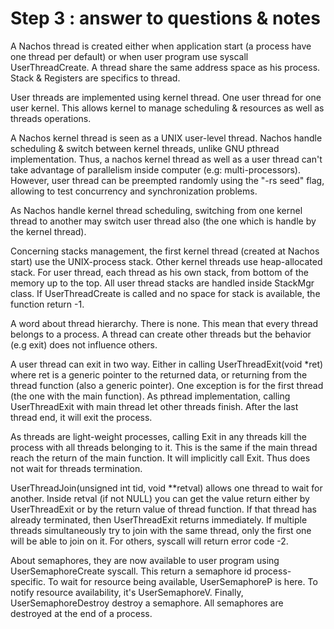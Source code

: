 * Step 3 : answer to questions & notes
  A Nachos thread is created either when application start (a process have one
  thread per default) or when user program use syscall UserThreadCreate. A
  thread share the same address space as his process. Stack & Registers are
  specifics to thread.

  User threads are implemented using kernel thread. One user thread for one user
  kernel. This allows kernel to manage scheduling & resources as well as threads
  operations.

  A Nachos kernel thread is seen as a UNIX user-level thread. Nachos handle
  scheduling & switch between kernel threads, unlike GNU pthread
  implementation. Thus, a nachos kernel thread as well as a user thread can't
  take advantage of parallelism inside computer (e.g:
  multi-processors). However, user thread can be preempted randomly using the
  "-rs seed" flag, allowing to test concurrency and synchronization problems.

  As Nachos handle kernel thread scheduling, switching from one kernel thread to
  another may switch user thread also (the one which is handle by the kernel
  thread).

  Concerning stacks management, the first kernel thread (created at Nachos
  start) use the UNIX-process stack. Other kernel threads use heap-allocated
  stack. For user thread, each thread as his own stack, from bottom of the
  memory up to the top. All user thread stacks are handled inside StackMgr
  class. If UserThreadCreate is called and no space for stack is available, the
  function return -1.

  A word about thread hierarchy. There is none. This mean that every thread
  belongs to a process. A thread can create other threads but the behavior (e.g
  exit) does not influence others.

  A user thread can exit in two way. Either in calling UserThreadExit(void *ret)
  where ret is a generic pointer to the returned data, or returning from the
  thread function (also a generic pointer). One exception is for the first
  thread (the one with the main function). As pthread implementation, calling
  UserThreadExit with main thread let other threads finish. After the last
  thread end, it will exit the process.

  As threads are light-weight processes, calling Exit in any threads kill the
  process with all threads belonging to it. This is the same if the main thread
  reach the return of the main function. It will implicitly call Exit. Thus does
  not wait for threads termination.

  UserThreadJoin(unsigned int tid, void **retval) allows one thread to wait for
  another. Inside retval (if not NULL) you can get the value return either by
  UserThreadExit or by the return value of thread function. If that thread has
  already terminated, then UserThreadExit returns immediately. If multiple
  threads simultaneously try to join with the same thread, only the first one
  will be able to join on it. For others, syscall will return error code -2.

  About semaphores, they are now available to user program using
  UserSemaphoreCreate syscall. This return a semaphore id process-specific. To
  wait for resource being available, UserSemaphoreP is here. To notify
  resource availability, it's UserSemaphoreV. Finally, UserSemaphoreDestroy
  destroy a semaphore. All semaphores are destroyed at the end of a process.
